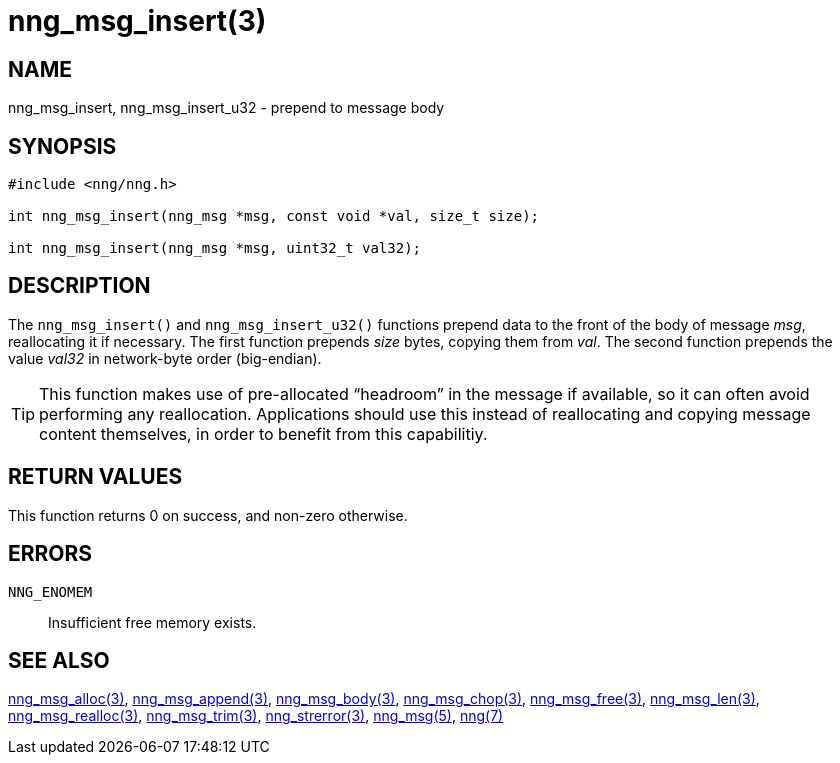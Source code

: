 = nng_msg_insert(3)
//
// Copyright 2018 Staysail Systems, Inc. <info@staysail.tech>
// Copyright 2018 Capitar IT Group BV <info@capitar.com>
//
// This document is supplied under the terms of the MIT License, a
// copy of which should be located in the distribution where this
// file was obtained (LICENSE.txt).  A copy of the license may also be
// found online at https://opensource.org/licenses/MIT.
//

== NAME

nng_msg_insert, nng_msg_insert_u32 - prepend to message body

== SYNOPSIS

[source, c]
-----------
#include <nng/nng.h>

int nng_msg_insert(nng_msg *msg, const void *val, size_t size);

int nng_msg_insert(nng_msg *msg, uint32_t val32);
-----------

== DESCRIPTION

The `nng_msg_insert()` and `nng_msg_insert_u32()` functions prepend data to
the front of the body of message _msg_, reallocating it if necessary.
The first function prepends _size_ bytes, copying them from _val_. 
The second function prepends the value _val32_ in network-byte order
(big-endian).

TIP: This function makes use of pre-allocated "`headroom`" in the message if
available, so it can often avoid performing any reallocation.
Applications should use this instead of reallocating and copying message
content themselves, in order to benefit from this capabilitiy.

== RETURN VALUES

This function returns 0 on success, and non-zero otherwise.

== ERRORS

`NNG_ENOMEM`:: Insufficient free memory exists.

== SEE ALSO

<<nng_msg_alloc.3#,nng_msg_alloc(3)>>,
<<nng_msg_append.3#,nng_msg_append(3)>>,
<<nng_msg_body.3#,nng_msg_body(3)>>,
<<nng_msg_chop.3#,nng_msg_chop(3)>>,
<<nng_msg_free.3#,nng_msg_free(3)>>,
<<nng_msg_len.3#,nng_msg_len(3)>>,
<<nng_msg_realloc.3#,nng_msg_realloc(3)>>,
<<nng_msg_trim.3#,nng_msg_trim(3)>>,
<<nng_strerror.3#,nng_strerror(3)>>,
<<nng_msg.5#,nng_msg(5)>>,
<<nng.7#,nng(7)>>

